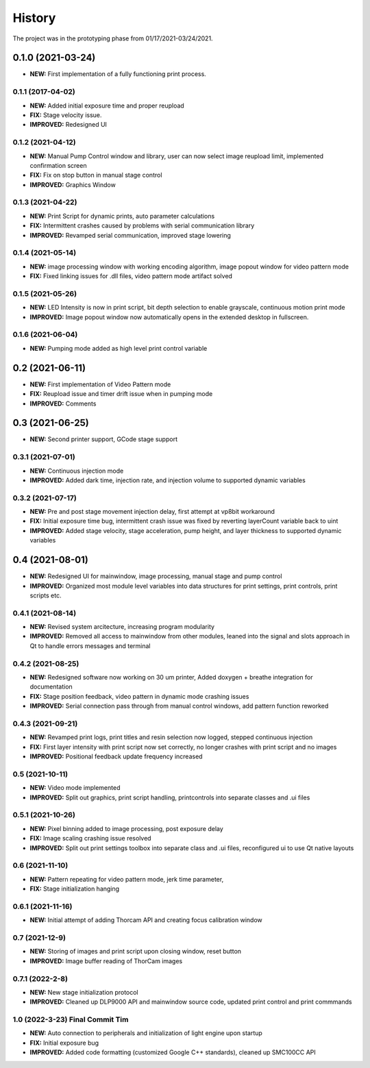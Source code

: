 ============
History
============
The project was in the prototyping phase from 01/17/2021-03/24/2021.

0.1.0 (2021-03-24)
------------------

* **NEW:** First implementation of a fully functioning print process.

0.1.1 (2017-04-02)
~~~~~~~~~~~~~~~~~~

* **NEW:**  Added initial exposure time and proper reupload
* **FIX:** Stage velocity issue.
* **IMPROVED:** Redesigned UI

0.1.2 (2021-04-12)
~~~~~~~~~~~~~~~~~~

* **NEW:** Manual Pump Control window and library, user can now select image reupload limit, implemented confirmation screen
* **FIX:**  Fix on stop button in manual stage control
* **IMPROVED:** Graphics Window

0.1.3 (2021-04-22)
~~~~~~~~~~~~~~~~~~~

* **NEW:** Print Script for dynamic prints, auto parameter calculations
* **FIX:**  Intermittent crashes caused by problems with serial communication library
* **IMPROVED:** Revamped serial communication, improved stage lowering

0.1.4 (2021-05-14)
~~~~~~~~~~~~~~~~~~~

* **NEW:** image processing window with working encoding algorithm, image popout window for video pattern mode
* **FIX:**  Fixed linking issues for .dll files, video pattern mode artifact solved

0.1.5 (2021-05-26)
~~~~~~~~~~~~~~~~~~~

* **NEW:** LED Intensity is now in print script, bit depth selection to enable grayscale, continuous motion print mode
* **IMPROVED:** Image popout window now automatically opens in the extended desktop in fullscreen.

0.1.6 (2021-06-04)
~~~~~~~~~~~~~~~~~~~

* **NEW:** Pumping mode added as high level print control variable

0.2 (2021-06-11)
------------------

* **NEW:** First implementation of Video Pattern mode
* **FIX:**  Reupload issue and timer drift issue when in pumping mode
* **IMPROVED:** Comments

0.3 (2021-06-25)
------------------

* **NEW:** Second printer support, GCode stage support

0.3.1 (2021-07-01)
~~~~~~~~~~~~~~~~~~~

* **NEW:** Continuous injection mode
* **IMPROVED:** Added dark time, injection rate, and injection volume to supported dynamic variables

0.3.2 (2021-07-17)
~~~~~~~~~~~~~~~~~~~

* **NEW:** Pre and post stage movement injection delay, first attempt at vp8bit workaround
* **FIX:** Initial exposure time bug, intermittent crash issue was fixed by reverting layerCount variable back to uint
* **IMPROVED:** Added stage velocity, stage acceleration, pump height, and layer thickness to supported dynamic variables

0.4 (2021-08-01)
-------------------
* **NEW:** Redesigned UI for mainwindow, image processing, manual stage and pump control
* **IMPROVED:** Organized most module level variables into data structures for print settings, print controls, print scripts etc.


0.4.1 (2021-08-14)
~~~~~~~~~~~~~~~~~~~
* **NEW:** Revised system arcitecture, increasing program modularity
* **IMPROVED:** Removed all access to mainwindow from other modules, leaned into the signal and slots approach in Qt to handle errors messages and terminal

0.4.2 (2021-08-25)
~~~~~~~~~~~~~~~~~~~
* **NEW:** Redesigned software now working on 30 um printer, Added doxygen + breathe integration for documentation 
* **FIX:** Stage position feedback, video pattern in dynamic mode crashing issues 
* **IMPROVED:** Serial connection pass through from manual control windows, add pattern function reworked

0.4.3 (2021-09-21)
~~~~~~~~~~~~~~~~~~~~
* **NEW:** Revamped print logs, print titles and resin selection now logged, stepped continuous injection
* **FIX:** First layer intensity with print script now set correctly, no longer crashes with print script and no images
* **IMPROVED:** Positional feedback update frequency increased
  
0.5 (2021-10-11)
~~~~~~~~~~~~~~~~~~~~
* **NEW:** Video mode implemented
* **IMPROVED:** Split out graphics, print script handling, printcontrols into separate classes and .ui files

0.5.1 (2021-10-26)
~~~~~~~~~~~~~~~~~~~~
* **NEW:** Pixel binning added to image processing, post exposure delay
* **FIX:** Image scaling crashing issue resolved
* **IMPROVED:** Split out print settings toolbox into separate class and .ui files, reconfigured ui to use Qt native layouts

0.6 (2021-11-10)
~~~~~~~~~~~~~~~~~~~~
* **NEW:** Pattern repeating for video pattern mode, jerk time parameter, 
* **FIX:** Stage initialization hanging

0.6.1 (2021-11-16)
~~~~~~~~~~~~~~~~~~~~
* **NEW:** Initial attempt of adding Thorcam API and creating focus calibration window

0.7 (2021-12-9)
~~~~~~~~~~~~~~~~~~~~
* **NEW:** Storing of images and print script upon closing window, reset button
* **IMPROVED:** Image buffer reading of ThorCam images

0.7.1 (2022-2-8)
~~~~~~~~~~~~~~~~~~~~
* **NEW:** New stage initialization protocol
* **IMPROVED:** Cleaned up DLP9000 API and mainwindow source code, updated print control and print commmands

1.0 (2022-3-23) Final Commit Tim
~~~~~~~~~~~~~~~~~~~~~~~~~~~~~~~~~
* **NEW:** Auto connection to peripherals and initialization of light engine upon startup
* **FIX:** Initial exposure bug
* **IMPROVED:** Added code formatting (customized Google C++ standards), cleaned up SMC100CC API